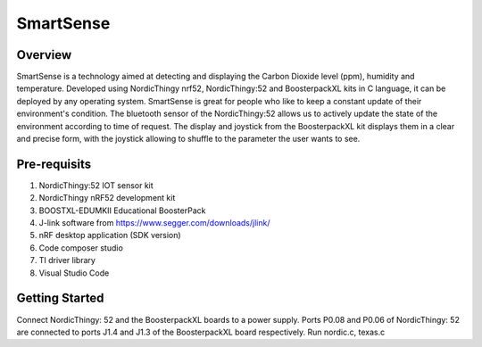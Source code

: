 .. _bluetooth_central:

SmartSense
##################

Overview
********

SmartSense is a technology aimed at detecting and displaying the Carbon Dioxide level (ppm), humidity and temperature. Developed using NordicThingy nrf52, NordicThingy:52 and BoosterpackXL kits in C language, it can be deployed by any operating system. SmartSense is great for people who like to keep a constant update of their environment's condition. The bluetooth sensor of the NordicThingy:52 allows us to actively update the state of the environment according to time of request. The display and joystick from the BoosterpackXL kit displays them in a clear and precise form, with the joystick allowing to shuffle to the parameter the user wants to see. 

Pre-requisits
************
1. NordicThingy:52 IOT sensor kit
2. NordicThingy nRF52 development kit
3. BOOSTXL-EDUMKII Educational BoosterPack
4. J-link software from https://www.segger.com/downloads/jlink/
5. nRF desktop application (SDK version)
6. Code composer studio
7. TI driver library
8. Visual Studio Code

Getting Started
********************

Connect NordicThingy: 52 and the BoosterpackXL boards to a power supply.
Ports P0.08 and P0.06 of NordicThingy: 52 are connected to ports J1.4 and J1.3 of the BoosterpackXL board respectively.
Run nordic.c, texas.c


